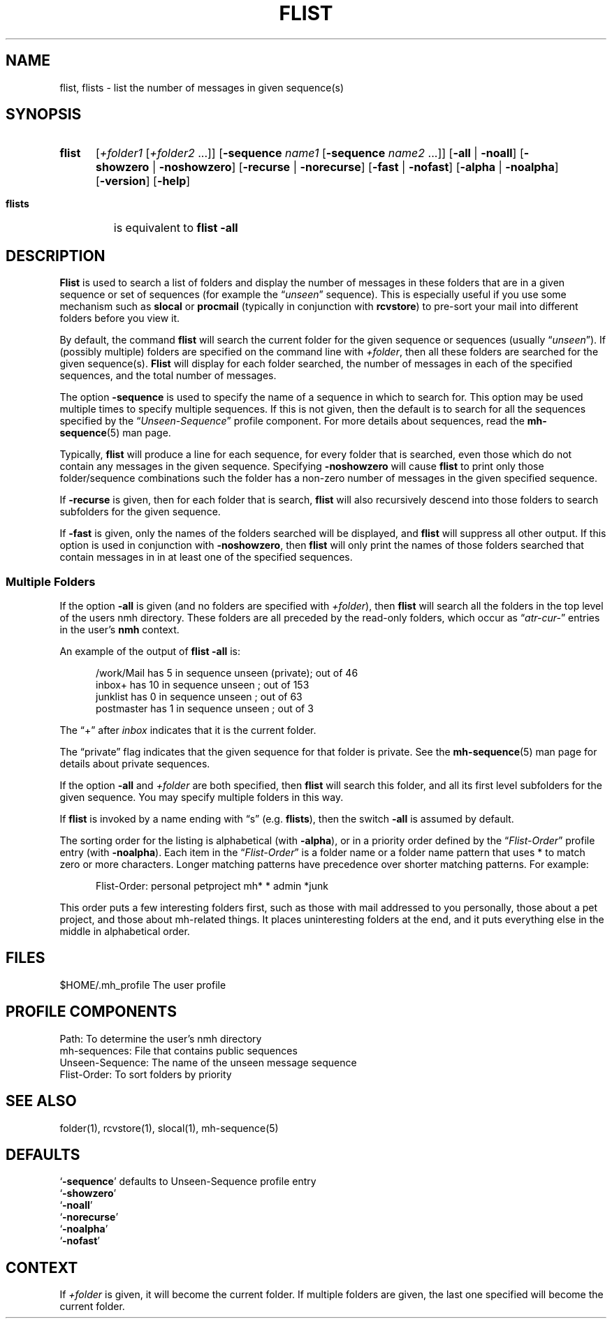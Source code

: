 .\"
.\" %nmhwarning%
.\" $Id$
.\"
.TH FLIST %manext1% "%nmhdate%" MH.6.8 [%nmhversion%]
.SH NAME
flist, flists \- list the number of messages in given sequence(s)
.SH SYNOPSIS
.HP 5
.na
.B flist
.RI [ +folder1
.RI [ +folder2
\&...]]
.RB [ \-sequence
.I name1
.RB [ \-sequence
.I name2
\&...]]
.RB [ \-all " | " \-noall ]
.RB [ \-showzero " | " \-noshowzero ]
.RB [ \-recurse " | " \-norecurse ]
.RB [ \-fast " | " \-nofast ]
.RB [ \-alpha " | " \-noalpha ]
.RB [ \-version ]
.RB [ \-help ]
.PP
.HP 5
.B flists
is equivalent to
.B flist
.B \-all
.ad
.SH DESCRIPTION
.B Flist
is used to search a list of folders and display the number
of messages in these folders that are in a given sequence or set of
sequences (for example the
.RI \*(lq unseen \*(rq
sequence). This is especially
useful if you use some mechanism such as
.B slocal
or
.B procmail
(typically in conjunction with
.BR rcvstore )
to pre-sort your mail into different folders before you view it.
.PP
By default, the command
.B flist
will search the current folder for the given sequence or sequences (usually
.RI \*(lq unseen \*(rq).
If (possibly multiple) folders are specified on the command line with
.IR +folder ,
then all these folders are searched for the given sequence(s).
.B Flist
will display for each folder searched, the number of messages in each of the
specified sequences, and the total number of messages.
.PP
The option
.B \-sequence
is used to specify the name of a sequence in
which to search for.  This option may be used multiple times to specify
multiple sequences.  If this is not given, then the default is to search
for all the sequences specified by the
.RI \*(lq Unseen-Sequence \*(rq
profile component. For more details about sequences, read the
.BR mh\-sequence (5)
man page.
.PP
Typically,
.B flist
will produce a line for each sequence, for every
folder that is searched, even those which do not contain any messages in
the given sequence.  Specifying
.B \-noshowzero
will cause
.B flist
to print only those folder/sequence combinations such the folder has a non-zero
number of messages in the given specified sequence.
.PP
If
.B \-recurse
is given, then for each folder that is search,
.B flist
will also recursively descend into those folders to search subfolders
for the given sequence.
.PP
If
.B \-fast
is given, only the names of the folders searched will be displayed, and
.B flist
will suppress all other output.  If this option is used in conjunction with
.BR \-noshowzero ,
then
.B flist
will only print the names of those folders searched that contain messages in
in at least one of the specified sequences.

.SS "Multiple Folders"
If the option
.B \-all
is given (and no folders are specified with
.IR +folder ),
then
.B flist
will search all the folders in the top
level of the users nmh directory.  These folders are all preceded by
the read\-only folders, which occur as
.RI \*(lq atr\-cur\- \*(rq
entries in the user's
.B nmh
context.
.PP
An example of the output of
.B flist
.B \-all
is:
.PP
.RS 5
.nf
/work/Mail  has  5 in sequence unseen (private); out of  46
inbox+      has 10 in sequence unseen          ; out of 153
junklist    has  0 in sequence unseen          ; out of  63
postmaster  has  1 in sequence unseen          ; out of   3
.fi
.RE
.PP
The \*(lq+\*(rq after
.I inbox
indicates that it is the current folder.
.PP
The \*(lqprivate\*(rq flag indicates that the given sequence for
that folder is private.  See the
.BR mh\-sequence (5)
man page for details about private sequences.
.PP
If the option
.B \-all
and
.I +folder
are both specified, then
.B flist
will search this folder, and all its first level subfolders for the
given sequence.  You may specify multiple folders in this way.
.PP
If
.B flist
is invoked by a name ending with \*(lqs\*(rq
(e.g.
.BR flists ),
then the switch
.B \-all
is assumed by default.
.PP
The sorting order for the listing is alphabetical (with
.BR \-alpha ),
or in a priority order defined by the
.RI \*(lq Flist-Order \*(rq
profile entry (with
.BR \-noalpha ).
Each item in the
.RI \*(lq Flist-Order \*(rq
is a folder name or a
folder name pattern that uses * to match zero or more characters.
Longer matching patterns have precedence over shorter matching patterns.
For example:
.PP
.RS 5
.nf
Flist-Order: personal petproject mh* * admin *junk
.fi
.RE
.PP
This order puts a few interesting folders first, such as those with mail
addressed to you personally, those about a pet project, and those about
mh-related things.  It places uninteresting folders at the end, and it
puts everything else in the middle in alphabetical order.

.SH FILES
.fc ^ ~
.nf
.ta \w'%etcdir%/ExtraBigFileName  'u
^$HOME/\&.mh\(ruprofile~^The user profile
.fi

.SH "PROFILE COMPONENTS"
.fc ^ ~
.nf
.ta 2.4i
.ta \w'ExtraBigProfileName  'u
^Path:~^To determine the user's nmh directory
^mh-sequences:~^File that contains public sequences
^Unseen-Sequence:~^The name of the unseen message sequence
^Flist-Order:~^To sort folders by priority
.fi

.SH "SEE ALSO"
folder(1), rcvstore(1), slocal(1), mh\-sequence(5)

.SH DEFAULTS
.nf
.RB ` -sequence "' defaults to Unseen-Sequence profile entry"
.RB ` \-showzero '
.RB ` \-noall '
.RB ` \-norecurse '
.RB ` \-noalpha '
.RB ` \-nofast '
.fi

.SH CONTEXT
If
.I +folder
is given, it will become the current folder.
If multiple folders are given, the last one specified will
become the current folder.
